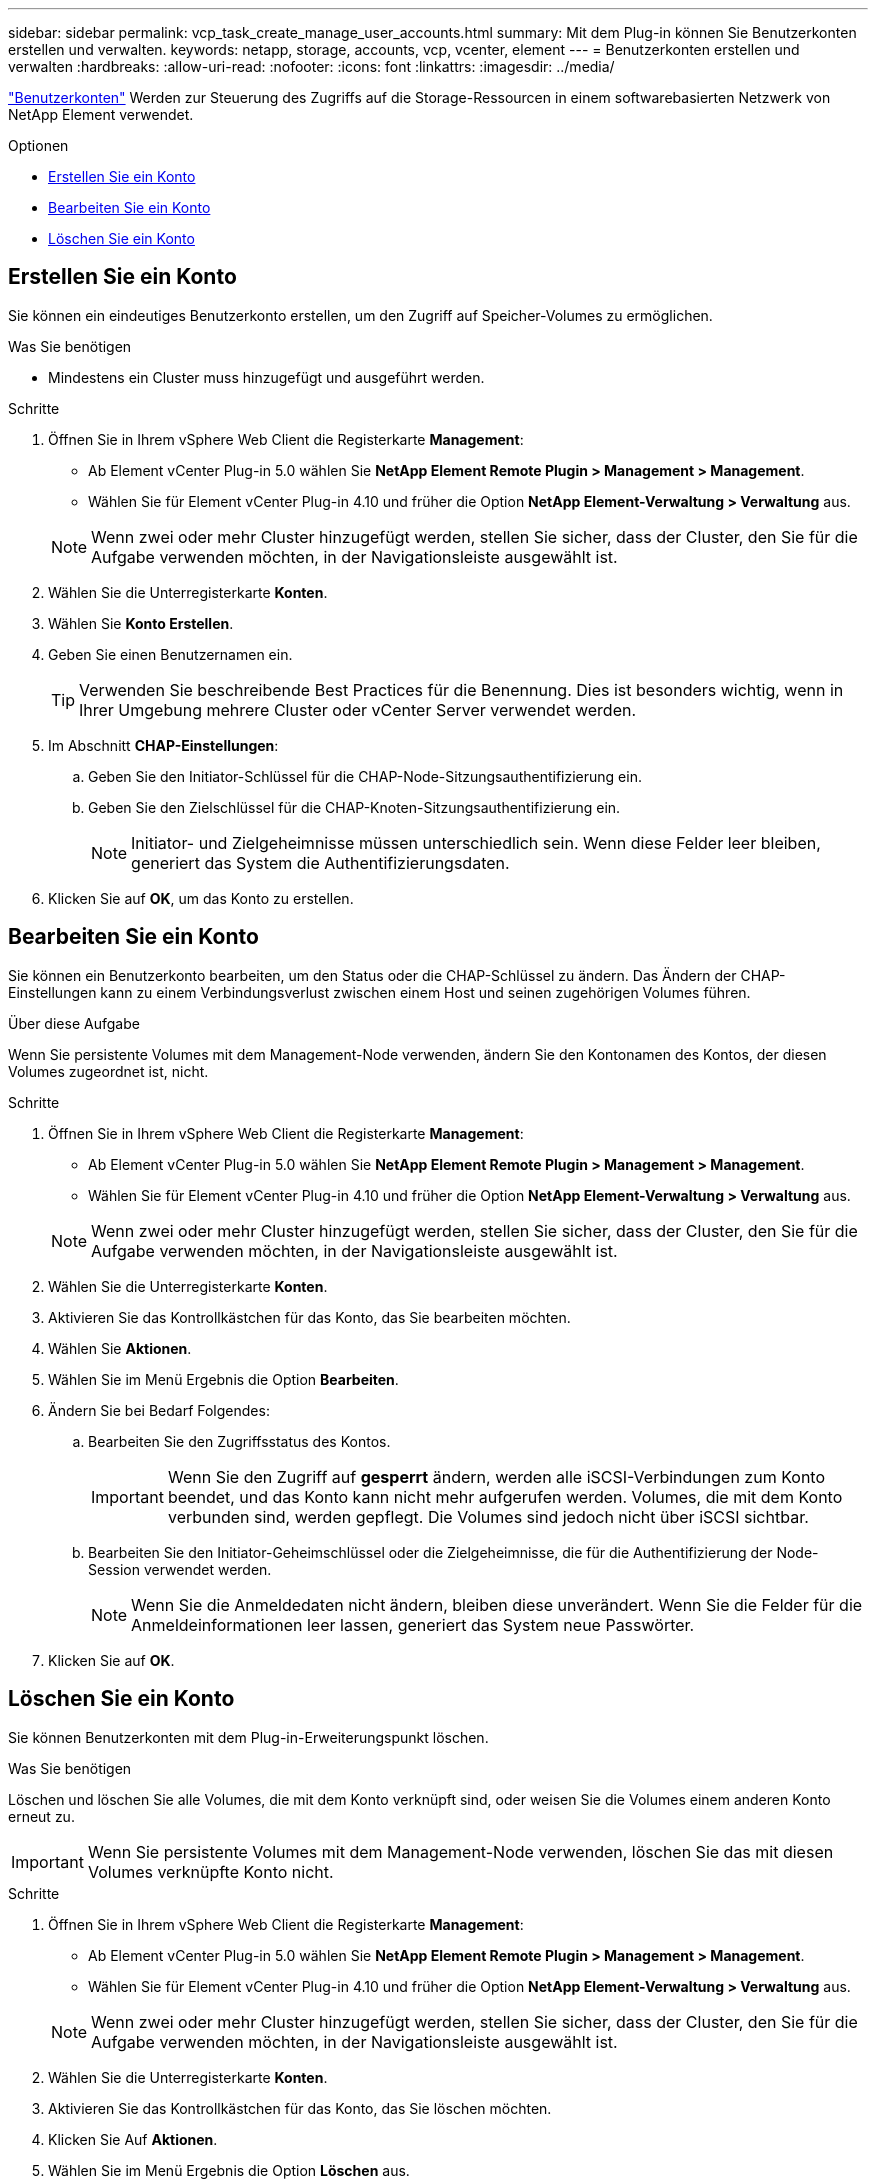 ---
sidebar: sidebar 
permalink: vcp_task_create_manage_user_accounts.html 
summary: Mit dem Plug-in können Sie Benutzerkonten erstellen und verwalten. 
keywords: netapp, storage, accounts, vcp, vcenter, element 
---
= Benutzerkonten erstellen und verwalten
:hardbreaks:
:allow-uri-read: 
:nofooter: 
:icons: font
:linkattrs: 
:imagesdir: ../media/


[role="lead"]
link:vcp_concept_accounts.html["Benutzerkonten"] Werden zur Steuerung des Zugriffs auf die Storage-Ressourcen in einem softwarebasierten Netzwerk von NetApp Element verwendet.

.Optionen
* <<Erstellen Sie ein Konto>>
* <<Bearbeiten Sie ein Konto>>
* <<Löschen Sie ein Konto>>




== Erstellen Sie ein Konto

Sie können ein eindeutiges Benutzerkonto erstellen, um den Zugriff auf Speicher-Volumes zu ermöglichen.

.Was Sie benötigen
* Mindestens ein Cluster muss hinzugefügt und ausgeführt werden.


.Schritte
. Öffnen Sie in Ihrem vSphere Web Client die Registerkarte *Management*:
+
** Ab Element vCenter Plug-in 5.0 wählen Sie *NetApp Element Remote Plugin > Management > Management*.
** Wählen Sie für Element vCenter Plug-in 4.10 und früher die Option *NetApp Element-Verwaltung > Verwaltung* aus.


+

NOTE: Wenn zwei oder mehr Cluster hinzugefügt werden, stellen Sie sicher, dass der Cluster, den Sie für die Aufgabe verwenden möchten, in der Navigationsleiste ausgewählt ist.

. Wählen Sie die Unterregisterkarte *Konten*.
. Wählen Sie *Konto Erstellen*.
. Geben Sie einen Benutzernamen ein.
+

TIP: Verwenden Sie beschreibende Best Practices für die Benennung. Dies ist besonders wichtig, wenn in Ihrer Umgebung mehrere Cluster oder vCenter Server verwendet werden.

. Im Abschnitt *CHAP-Einstellungen*:
+
.. Geben Sie den Initiator-Schlüssel für die CHAP-Node-Sitzungsauthentifizierung ein.
.. Geben Sie den Zielschlüssel für die CHAP-Knoten-Sitzungsauthentifizierung ein.
+

NOTE: Initiator- und Zielgeheimnisse müssen unterschiedlich sein. Wenn diese Felder leer bleiben, generiert das System die Authentifizierungsdaten.



. Klicken Sie auf *OK*, um das Konto zu erstellen.




== Bearbeiten Sie ein Konto

Sie können ein Benutzerkonto bearbeiten, um den Status oder die CHAP-Schlüssel zu ändern. Das Ändern der CHAP-Einstellungen kann zu einem Verbindungsverlust zwischen einem Host und seinen zugehörigen Volumes führen.

.Über diese Aufgabe
Wenn Sie persistente Volumes mit dem Management-Node verwenden, ändern Sie den Kontonamen des Kontos, der diesen Volumes zugeordnet ist, nicht.

.Schritte
. Öffnen Sie in Ihrem vSphere Web Client die Registerkarte *Management*:
+
** Ab Element vCenter Plug-in 5.0 wählen Sie *NetApp Element Remote Plugin > Management > Management*.
** Wählen Sie für Element vCenter Plug-in 4.10 und früher die Option *NetApp Element-Verwaltung > Verwaltung* aus.


+

NOTE: Wenn zwei oder mehr Cluster hinzugefügt werden, stellen Sie sicher, dass der Cluster, den Sie für die Aufgabe verwenden möchten, in der Navigationsleiste ausgewählt ist.

. Wählen Sie die Unterregisterkarte *Konten*.
. Aktivieren Sie das Kontrollkästchen für das Konto, das Sie bearbeiten möchten.
. Wählen Sie *Aktionen*.
. Wählen Sie im Menü Ergebnis die Option *Bearbeiten*.
. Ändern Sie bei Bedarf Folgendes:
+
.. Bearbeiten Sie den Zugriffsstatus des Kontos.
+

IMPORTANT: Wenn Sie den Zugriff auf *gesperrt* ändern, werden alle iSCSI-Verbindungen zum Konto beendet, und das Konto kann nicht mehr aufgerufen werden. Volumes, die mit dem Konto verbunden sind, werden gepflegt. Die Volumes sind jedoch nicht über iSCSI sichtbar.

.. Bearbeiten Sie den Initiator-Geheimschlüssel oder die Zielgeheimnisse, die für die Authentifizierung der Node-Session verwendet werden.
+

NOTE: Wenn Sie die Anmeldedaten nicht ändern, bleiben diese unverändert. Wenn Sie die Felder für die Anmeldeinformationen leer lassen, generiert das System neue Passwörter.



. Klicken Sie auf *OK*.




== Löschen Sie ein Konto

Sie können Benutzerkonten mit dem Plug-in-Erweiterungspunkt löschen.

.Was Sie benötigen
Löschen und löschen Sie alle Volumes, die mit dem Konto verknüpft sind, oder weisen Sie die Volumes einem anderen Konto erneut zu.


IMPORTANT: Wenn Sie persistente Volumes mit dem Management-Node verwenden, löschen Sie das mit diesen Volumes verknüpfte Konto nicht.

.Schritte
. Öffnen Sie in Ihrem vSphere Web Client die Registerkarte *Management*:
+
** Ab Element vCenter Plug-in 5.0 wählen Sie *NetApp Element Remote Plugin > Management > Management*.
** Wählen Sie für Element vCenter Plug-in 4.10 und früher die Option *NetApp Element-Verwaltung > Verwaltung* aus.


+

NOTE: Wenn zwei oder mehr Cluster hinzugefügt werden, stellen Sie sicher, dass der Cluster, den Sie für die Aufgabe verwenden möchten, in der Navigationsleiste ausgewählt ist.

. Wählen Sie die Unterregisterkarte *Konten*.
. Aktivieren Sie das Kontrollkästchen für das Konto, das Sie löschen möchten.
. Klicken Sie Auf *Aktionen*.
. Wählen Sie im Menü Ergebnis die Option *Löschen* aus.
. Bestätigen Sie die Aktion.




== Weitere Informationen

* https://docs.netapp.com/us-en/hci/index.html["NetApp HCI-Dokumentation"^]
* https://www.netapp.com/data-storage/solidfire/documentation["Seite „SolidFire und Element Ressourcen“"^]

